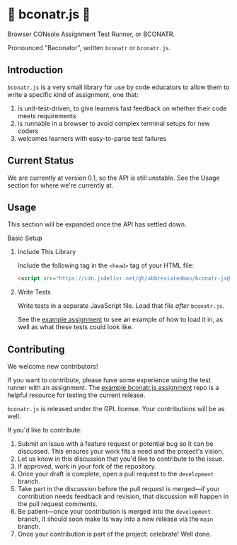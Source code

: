 * 🥓 bconatr.js 🥓

Browser CONsole Assignment Test Runner, or BCONATR.

Pronounced "Baconator", written ~bconatr~ or ~bconatr.js~.

** Introduction

~bconatr.js~ is a very small library for use by code educators to allow them to write a specific kind of assignment, one that:

1. is unit-test-driven, to give learners fast feedback on whether their code meets requirements
2. is runnable in a browser to avoid complex terminal setups for new coders
3. welcomes learners with easy-to-parse test failures

** Current Status

We are currently at version 0.1, so the API is still unstable. See the Usage section for where we're currently at.

** Usage

This section will be expanded once the API has settled down.

**** Basic Setup

****** Include This Library

Include the following tag in the ~<head>~ tag of your HTML file:

#+begin_src html
  <script src="https://cdn.jsdelivr.net/gh/abbreviatedman/bconatr-js@0.1.0/index.js"></script>
#+end_src

****** Write Tests

Write tests in a separate JavaScript file. Load that file /after/ ~bconatr.js~.

See the [[https://github.com/abbreviatedman/example-bconatr-js-assignment][example assignment]] to see an example of how to load it in, as well as what these tests could look like.

** Contributing

We welcome new contributors!

If you want to contribute, please have some experience using the test runner with an assignment. The [[https://github.com/abbreviatedman/example-bconatr-js-assignment][example bconatr.js assignment]] repo is a helpful resource for testing the current release.

~bconatr.js~ is released under the GPL license. Your contributions will be as well.

If you'd like to contribute:

1. Submit an issue with a feature request or potential bug so it can be discussed. This ensures your work fits a need and the project's vision.
2. Let us know in this discussion that you'd like to contribute to the issue.
3. If approved, work in your fork of the repository.
4. Once your draft is complete, open a pull request to the ~development~ branch.
5. Take part in the discussion before the pull request is merged—if your contribution needs feedback and revision, that discussion will happen in the pull request comments.
6. Be patient—once your contribution is merged into the ~development~ branch, it should soon make its way into a new release via the ~main~ branch.
7. Once your contribution is part of the project: celebrate! Well done.

